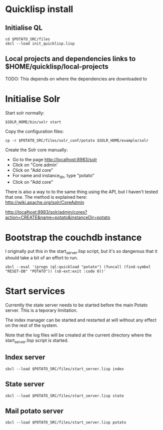 * Quicklisp install

** Initialise QL

: cd $POTATO_SRC/files
: sbcl --load init_quicklisp.lisp

** Local projects and dependencies links to $HOME/quicklisp/local-projects

TODO: This depends on where the dependencies are downloaded to

* Initialise Solr

Start solr normally:

: $SOLR_HOME/bin/solr start

Copy the configuration files:

: cp -r $POTATO_SRC/files/solr_conf/potato $SOLR_HOME/example/solr

Create the Solr core manually:

  - Go to the page http://localhost:8983/solr
  - Click on "Core admin'
  - Click on "Add core"
  - For name and instance_dir, type "potato"
  - Click on "Add core"

There is also a way to to the same thing using the API, but I haven't
tested that one. The method is explained here:
http://wiki.apache.org/solr/CoreAdmin

   http://localhost:8983/solr/admin/cores?action=CREATE&name=potato&instanceDir=potato

* Bootstrap the couchdb instance

I originally put this in the start_server.lisp script, but it's so
dangerous that it should take a bit of an effort to run.

: sbcl --eval '(progn (ql:quickload "potato") (funcall (find-symbol "RESET-DB" "POTATO")) (sb-ext:exit :code 0))'

* Start services

Currently the state server needs to be started before the main Potato
server. This is a teporary limitation.

The index manager can be started and restarted at will without any
effect on the rest of the system.

Note that the log files will be created at the current directory where
the start_server.lisp script is started.

** Index server

: sbcl --load $POTATO_SRC/files/start_server.lisp index

** State server

: sbcl --load $POTATO_SRC/files/start_server.lisp state

** Mail potato server

: sbcl --load $POTATO_SRC/files/start_server.lisp potato
